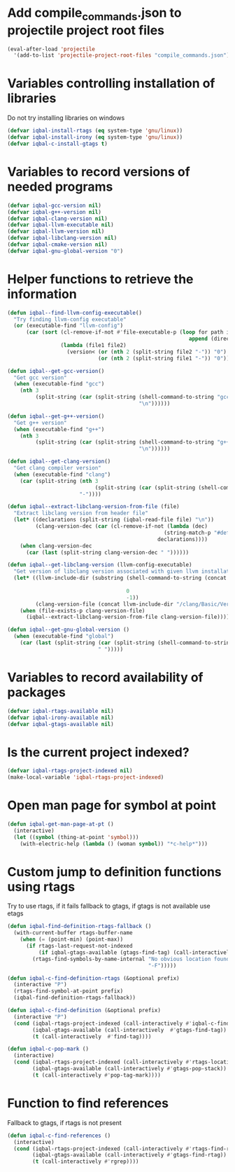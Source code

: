 * Add compile_commands.json to projectile project root files
  #+BEGIN_SRC emacs-lisp
    (eval-after-load 'projectile
      '(add-to-list 'projectile-project-root-files "compile_commands.json"))
  #+END_SRC


* Variables controlling installation of libraries
  Do not try installing libraries on windows
  #+BEGIN_SRC emacs-lisp
    (defvar iqbal-install-rtags (eq system-type 'gnu/linux))
    (defvar iqbal-install-irony (eq system-type 'gnu/linux))
    (defvar iqbal-c-install-gtags t)
  #+END_SRC


* Variables to record versions of needed programs
  #+BEGIN_SRC emacs-lisp
    (defvar iqbal-gcc-version nil)
    (defvar iqbal-g++-version nil)
    (defvar iqbal-clang-version nil)
    (defvar iqbal-llvm-executable nil)
    (defvar iqbal-llvm-version nil)
    (defvar iqbal-libclang-version nil)
    (defvar iqbal-cmake-version nil)
    (defvar iqbal-gnu-global-version "0")
  #+END_SRC


* Helper functions to retrieve the information
   #+BEGIN_SRC emacs-lisp
     (defun iqbal--find-llvm-config-executable()
       "Try finding llvm-config executable"
       (or (executable-find "llvm-config")
           (car (sort (cl-remove-if-not #'file-executable-p (loop for path in exec-path when (file-exists-p path)
                                                               append (directory-files path t "^llvm-config")))
                      (lambda (file1 file2)
                        (version< (or (nth 2 (split-string file2 "-")) "0")
                                  (or (nth 2 (split-string file1 "-")) "0")))))))

     (defun iqbal--get-gcc-version()
       "Get gcc version"
       (when (executable-find "gcc")
         (nth 3
              (split-string (car (split-string (shell-command-to-string "gcc --version")
                                               "\n"))))))

     (defun iqbal--get-g++-version()
       "Get g++ version"
       (when (executable-find "g++")
         (nth 3
              (split-string (car (split-string (shell-command-to-string "g++ --version")
                                               "\n"))))))

     (defun iqbal--get-clang-version()
       "Get clang compiler version"
       (when (executable-find "clang")
         (car (split-string (nth 3
                                 (split-string (car (split-string (shell-command-to-string "clang --version") "\n"))))
                            "-"))))

     (defun iqbal--extract-libclang-version-from-file (file)
       "Extract libclang version from header file"
       (let* ((declarations (split-string (iqbal-read-file file) "\n"))
              (clang-version-dec (car (cl-remove-if-not (lambda (dec)
                                                       (string-match-p "#define[\s]+CLANG_VERSION[\s]+" dec))
                                                     declarations))))
         (when clang-version-dec
           (car (last (split-string clang-version-dec " "))))))

     (defun iqbal--get-libclang-version (llvm-config-executable)
       "Get version of libclang version associated with given llvm installation"
       (let* ((llvm-include-dir (substring (shell-command-to-string (concat llvm-config-executable
                                                                            " --includedir"))
                                           0
                                           -1))
              (clang-version-file (concat llvm-include-dir "/clang/Basic/Version.inc")))
         (when (file-exists-p clang-version-file)
           (iqbal--extract-libclang-version-from-file clang-version-file))))

     (defun iqbal--get-gnu-global-version ()
       (when (executable-find "global")
         (car (last (split-string (car (split-string (shell-command-to-string "global --version") "\n"))
                                  " ")))))
   #+END_SRC


* Variables to record availability of packages
  #+BEGIN_SRC emacs-lisp
    (defvar iqbal-rtags-available nil)
    (defvar iqbal-irony-available nil)
    (defvar iqbal-gtags-available nil)
  #+END_SRC


* Is the current project indexed?
  #+BEGIN_SRC emacs-lisp
    (defvar iqbal-rtags-project-indexed nil)
    (make-local-variable 'iqbal-rtags-project-indexed)
  #+END_SRC


* Open man page for symbol at point
  #+BEGIN_SRC emacs-lisp
    (defun iqbal-get-man-page-at-pt ()
      (interactive)
      (let ((symbol (thing-at-point 'symbol)))
        (with-electric-help (lambda () (woman symbol)) "*c-help*")))
  #+END_SRC


* Custom jump to definition functions using rtags
  Try to use rtags, if it fails fallback to gtags, if gtags is not available use
  etags
  #+BEGIN_SRC emacs-lisp
    (defun iqbal-find-definition-rtags-fallback ()
      (with-current-buffer rtags-buffer-name
        (when (= (point-min) (point-max))
          (if rtags-last-request-not-indexed
              (if iqbal-gtags-available (gtags-find-tag) (call-interactively #'find-tag))
            (rtags-find-symbols-by-name-internal "No obvious location found for jump, find symbol"
                                                 "-F")))))
    
    (defun iqbal-c-find-definition-rtags (&optional prefix)
      (interactive "P")
      (rtags-find-symbol-at-point prefix)
      (iqbal-find-definition-rtags-fallback))
    
    (defun iqbal-c-find-definition (&optional prefix)
      (interactive "P")
      (cond (iqbal-rtags-project-indexed (call-interactively #'iqbal-c-find-definition-rtags))
            (iqbal-gtags-available (call-interactively  #'gtags-find-tag))
            (t (call-interactively  #'find-tag))))
    
    (defun iqbal-c-pop-mark ()
      (interactive)
      (cond (iqbal-rtags-project-indexed (call-interactively #'rtags-location-stack-back))
            (iqbal-gtags-available (call-interactively #'gtags-pop-stack))
            (t (call-interactively #'pop-tag-mark))))
  #+END_SRC


* Function to find references
  Fallback to gtags, if rtags is not present
  #+BEGIN_SRC emacs-lisp
    (defun iqbal-c-find-references ()
      (interactive)
      (cond (iqbal-rtags-project-indexed (call-interactively #'rtags-find-references))
            (iqbal-gtags-available (call-interactively #'gtags-find-rtag))
            (t (call-interactively #'rgrep))))
  #+END_SRC
